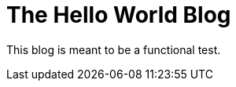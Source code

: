 // = Your Blog title
// See https://hubpress.gitbooks.io/hubpress-knowledgebase/content/ for information about the parameters.
// :hp-image: /covers/cover.png
// :published_at: 2019-01-31
// :hp-tags: HubPress, Blog, Open_Source,
// :hp-alt-title: My English Title
= The Hello World Blog
:published_at: 2017-01-31
:hp-tags: Machine Learning
:hp-alt-title: Test Blog Post

This blog is meant to be a functional test.